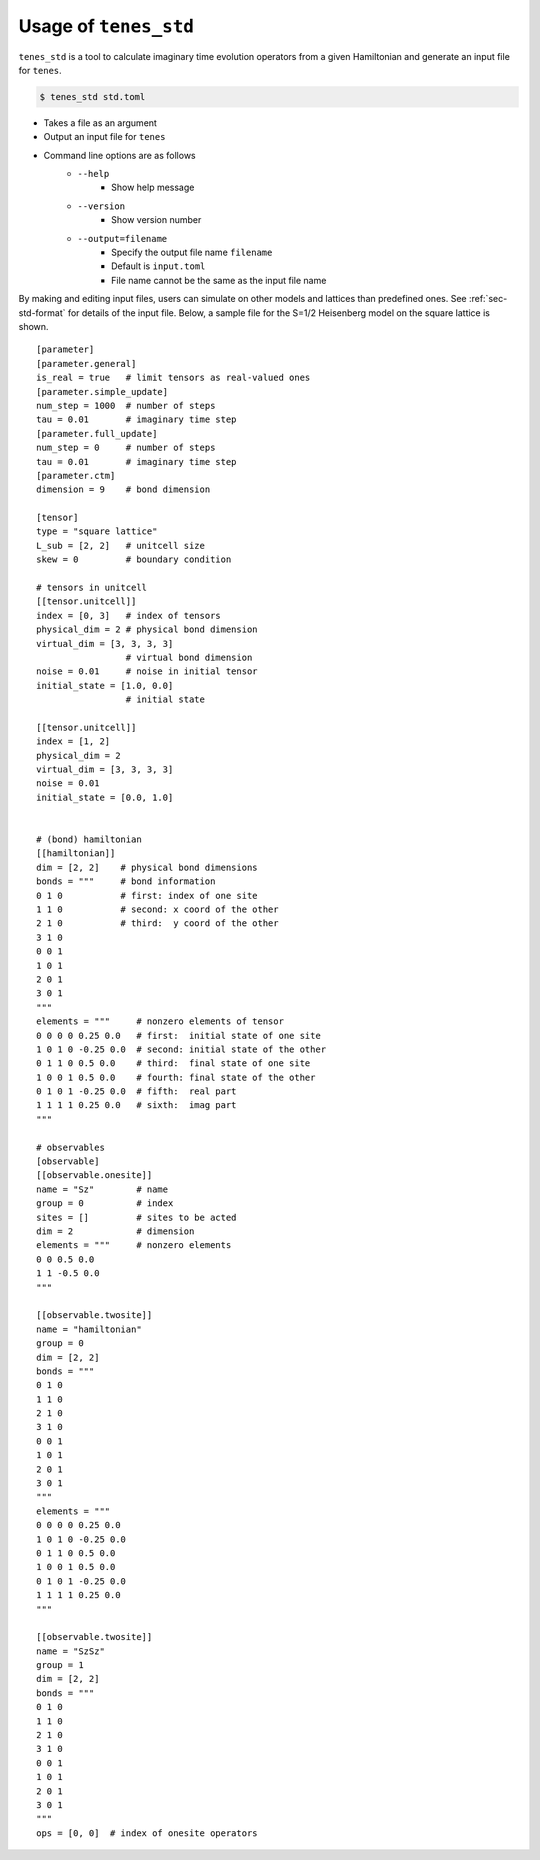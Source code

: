 .. highlight:: none

Usage of ``tenes_std``
--------------------------------

``tenes_std`` is a tool to calculate imaginary time evolution operators from a given Hamiltonian and generate an input file for ``tenes``.

.. code:: bash

   $ tenes_std std.toml


- Takes a file as an argument
- Output an input file for ``tenes``
- Command line options are as follows
   - ``--help``
      - Show help message
   - ``--version``
      - Show version number
   - ``--output=filename``
      - Specify the output file name ``filename``
      - Default is ``input.toml``
      - File name cannot be the same as the input file name

By making and editing input files, users can simulate on other models and lattices than predefined ones.	
See :ref:`sec-std-format` for details of the input file.
Below, a sample file for the S=1/2 Heisenberg model on the square lattice is shown.

::

   [parameter]
   [parameter.general]
   is_real = true   # limit tensors as real-valued ones
   [parameter.simple_update]
   num_step = 1000  # number of steps
   tau = 0.01       # imaginary time step
   [parameter.full_update]
   num_step = 0     # number of steps
   tau = 0.01       # imaginary time step
   [parameter.ctm]
   dimension = 9    # bond dimension

   [tensor]
   type = "square lattice"
   L_sub = [2, 2]   # unitcell size
   skew = 0         # boundary condition

   # tensors in unitcell
   [[tensor.unitcell]]
   index = [0, 3]   # index of tensors
   physical_dim = 2 # physical bond dimension
   virtual_dim = [3, 3, 3, 3]
                    # virtual bond dimension
   noise = 0.01     # noise in initial tensor
   initial_state = [1.0, 0.0]
                    # initial state

   [[tensor.unitcell]]
   index = [1, 2]
   physical_dim = 2
   virtual_dim = [3, 3, 3, 3]
   noise = 0.01
   initial_state = [0.0, 1.0]


   # (bond) hamiltonian
   [[hamiltonian]]
   dim = [2, 2]    # physical bond dimensions
   bonds = """     # bond information
   0 1 0           # first: index of one site
   1 1 0           # second: x coord of the other
   2 1 0           # third:  y coord of the other
   3 1 0
   0 0 1
   1 0 1
   2 0 1
   3 0 1
   """
   elements = """     # nonzero elements of tensor
   0 0 0 0 0.25 0.0   # first:  initial state of one site
   1 0 1 0 -0.25 0.0  # second: initial state of the other
   0 1 1 0 0.5 0.0    # third:  final state of one site
   1 0 0 1 0.5 0.0    # fourth: final state of the other 
   0 1 0 1 -0.25 0.0  # fifth:  real part
   1 1 1 1 0.25 0.0   # sixth:  imag part
   """

   # observables
   [observable]
   [[observable.onesite]]
   name = "Sz"        # name
   group = 0          # index
   sites = []         # sites to be acted
   dim = 2            # dimension
   elements = """     # nonzero elements
   0 0 0.5 0.0
   1 1 -0.5 0.0
   """

   [[observable.twosite]]
   name = "hamiltonian"
   group = 0
   dim = [2, 2]
   bonds = """
   0 1 0
   1 1 0
   2 1 0
   3 1 0
   0 0 1
   1 0 1
   2 0 1
   3 0 1
   """
   elements = """
   0 0 0 0 0.25 0.0
   1 0 1 0 -0.25 0.0
   0 1 1 0 0.5 0.0
   1 0 0 1 0.5 0.0
   0 1 0 1 -0.25 0.0
   1 1 1 1 0.25 0.0
   """

   [[observable.twosite]]
   name = "SzSz"
   group = 1
   dim = [2, 2]
   bonds = """
   0 1 0
   1 1 0
   2 1 0
   3 1 0
   0 0 1
   1 0 1
   2 0 1
   3 0 1
   """
   ops = [0, 0]  # index of onesite operators
